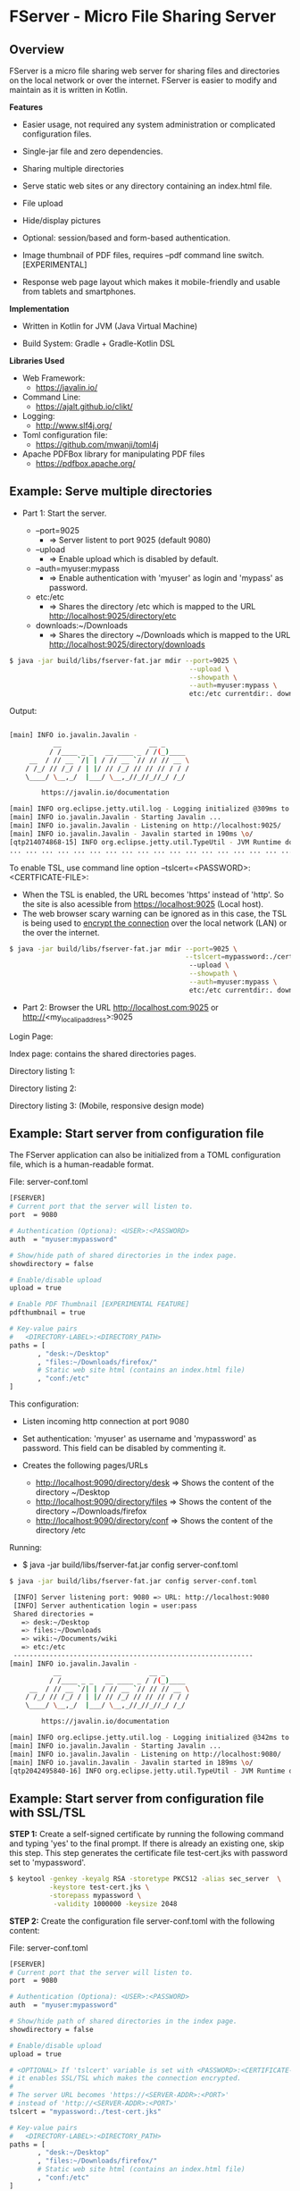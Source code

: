 * FServer - Micro File Sharing Server 
** Overview 

FServer is a micro file sharing web server for sharing files and
directories on the local network or over the internet. FServer is
easier to modify and maintain as it is written in Kotlin.

 *Features*

   + Easier usage, not required any system administration or
     complicated configuration files. 

   + Single-jar file and zero dependencies.

   + Sharing multiple directories 

   + Serve static web sites or any directory containing an index.html file.

   + File upload

   + Hide/display pictures

   + Optional: session/based and form-based authentication.

   + Image thumbnail of PDF files, requires --pdf
     command line switch. [EXPERIMENTAL]

   + Response web page layout which makes it mobile-friendly and
     usable from tablets and smartphones.


 *Implementation*

   + Written in Kotlin for JVM (Java Virtual Machine)

   + Build System: Gradle + Gradle-Kotlin DSL

 *Libraries Used*

  + Web Framework:
    + https://javalin.io/

  + Command Line:
    + https://ajalt.github.io/clikt/

  + Logging:
    + http://www.slf4j.org/

  + Toml configuration file:
    + https://github.com/mwanji/toml4j

  + Apache PDFBox library for manipulating PDF files
    + https://pdfbox.apache.org/
** Example: Serve multiple directories 

 + Part 1: Start the server.

   + --port=9025
     + => Server listent to port 9025 (default 9080)

   + --upload
     + => Enable upload which is disabled by default.

   + --auth=myuser:mypass
     + => Enable authentication with 'myuser' as  login and 'mypass' as password.

   + etc:/etc
     + => Shares the directory /etc which is mapped to the URL http://localhost:9025/directory/etc

   + downloads:~/Downloads
     + => Shares the directory ~/Downloads which  is mapped to the URL http://localhost:9025/directory/downloads

#+BEGIN_SRC sh 
  $ java -jar build/libs/fserver-fat.jar mdir --port=9025 \
                                               --upload \
                                               --showpath \
                                               --auth=myuser:mypass \
                                               etc:/etc currentdir:. downloads:~/Downloads 
#+END_SRC

Output: 

#+BEGIN_SRC sh 

  [main] INFO io.javalin.Javalin - 
             __                      __ _
            / /____ _ _   __ ____ _ / /(_)____
       __  / // __ `/| | / // __ `// // // __ \
      / /_/ // /_/ / | |/ // /_/ // // // / / /
      \____/ \__,_/  |___/ \__,_//_//_//_/ /_/

          https://javalin.io/documentation

  [main] INFO org.eclipse.jetty.util.log - Logging initialized @309ms to org.eclipse.jetty.util.log.Slf4jLog
  [main] INFO io.javalin.Javalin - Starting Javalin ...
  [main] INFO io.javalin.Javalin - Listening on http://localhost:9025/
  [main] INFO io.javalin.Javalin - Javalin started in 190ms \o/
  [qtp214074868-15] INFO org.eclipse.jetty.util.TypeUtil - JVM Runtime does not support Modules
  ... ... ... ... ... ... ... ... ... ... ... ... ... ... ... ... ... ... ... ... ... 
#+END_SRC

To enable TSL, use command line option --tslcert=<PASSWORD>:<CERTFICATE-FILE>: 
  + When the TSL is enabled, the URL becomes 'https' instead of
    'http'. So the site is also acessible from https://localhost:9025
    (Local host).
  + The web browser scary warning can be ignored as in this case, the
    TSL is being used to _encrypt the connection_ over the local network
    (LAN) or the over the internet. 

#+BEGIN_SRC sh 
  $ java -jar build/libs/fserver-fat.jar mdir --port=9025 \
                                              --tslcert=mypassword:./cert-test.tsl
                                               --upload \
                                               --showpath \
                                               --auth=myuser:mypass \
                                               etc:/etc currentdir:. downloads:~/Downloads 

#+END_SRC


 + Part 2: Browser the URL http://localhost.com:9025 or  http://<my_local_ip_address>:9025 

Login Page: 

[[file:images/page_login.png][file:images/page_login.png]]

Index page: contains the shared directories pages. 

[[file:images/page_index.png][file:images/page_index.png]]

Directory listing 1: 

[[file:images/page_directory1.png][file:images/page_directory1.png]]

Directory listing 2: 

[[file:images/page_directory2.png][file:images/page_directory2.png]]

Directory listing 3: (Mobile, responsive design mode)

[[file:images/page_mobile.png][file:images/page_mobile.png]]

** Example: Start server from configuration file 

The FServer application can also be initialized from a TOML configuration
file, which is a human-readable format. 

File: server-conf.toml 

#+BEGIN_SRC sh 
   [FSERVER]
   # Current port that the server will listen to.
   port  = 9080

   # Authentication (Optiona): <USER>:<PASSWORD>
   auth  = "myuser:mypassword"

   # Show/hide path of shared directories in the index page.
   showdirectory = false

   # Enable/disable upload 
   upload = true 

   # Enable PDF Thumbnail [EXPERIMENTAL FEATURE]
   pdfthumbnail = true

   # Key-value pairs
   #   <DIRECTORY-LABEL>:<DIRECTORY_PATH>
   paths = [
          , "desk:~/Desktop"
          , "files:~/Downloads/firefox/"
          # Static web site html (contains an index.html file)
          , "conf:/etc"       
   ] 
#+END_SRC

This configuration:

  + Listen incoming http connection at port 9080

  + Set authentication: 'myuser' as username and 'mypassword' as
    password. This field can be disabled by commenting it.

  + Creates the following pages/URLs
    + http://localhost:9090/directory/desk => Shows the content of the directory ~/Desktop
    + http://localhost:9090/directory/files => Shows the content of the directory ~/Downloads/firefox
    + http://localhost:9090/directory/conf => Shows the content of the  directory /etc

Running: 

  + $ java -jar build/libs/fserver-fat.jar config server-conf.toml

#+BEGIN_SRC sh 
  $ java -jar build/libs/fserver-fat.jar config server-conf.toml 

   [INFO] Server listening port: 9080 => URL: http://localhost:9080 
   [INFO] Server authentication login = user:pass 
   Shared directories = 
     => desk:~/Desktop
     => files:~/Downloads
     => wiki:~/Documents/wiki
     => etc:/etc
   ------------------------------------------------------------
  [main] INFO io.javalin.Javalin - 
             __                      __ _
            / /____ _ _   __ ____ _ / /(_)____
       __  / // __ `/| | / // __ `// // // __ \
      / /_/ // /_/ / | |/ // /_/ // // // / / /
      \____/ \__,_/  |___/ \__,_//_//_//_/ /_/

          https://javalin.io/documentation

  [main] INFO org.eclipse.jetty.util.log - Logging initialized @342ms to org.eclipse.jetty.util.log.Slf4jLog
  [main] INFO io.javalin.Javalin - Starting Javalin ...
  [main] INFO io.javalin.Javalin - Listening on http://localhost:9080/
  [main] INFO io.javalin.Javalin - Javalin started in 189ms \o/
  [qtp2042495840-16] INFO org.eclipse.jetty.util.TypeUtil - JVM Runtime does not support Modules

#+END_SRC

** Example: Start server from configuration file with SSL/TSL 

 *STEP 1:* Create a self-signed certificate by running the following
command and typing 'yes' to the final prompt. If there is already an
existing one, skip this step. This step generates the certificate file
test-cert.jks with password set to 'mypassword'.

#+BEGIN_SRC sh 
  $ keytool -genkey -keyalg RSA -storetype PKCS12 -alias sec_server  \
            -keystore test-cert.jks \
            -storepass mypassword \
             -validity 1000000 -keysize 2048
#+END_SRC


 *STEP 2:* Create the configuration file server-conf.toml with the
 following content:

File: server-conf.toml

#+BEGIN_SRC sh 
   [FSERVER]
   # Current port that the server will listen to.
   port  = 9080

   # Authentication (Optiona): <USER>:<PASSWORD>
   auth  = "myuser:mypassword"

   # Show/hide path of shared directories in the index page.
   showdirectory = false

   # Enable/disable upload 
   upload = true 

   # <OPTIONAL> If 'tslcert' variable is set with <PASSWORD>:<CERTIFICATE-FILE>
   # it enables SSL/TSL which makes the connection encrypted.
   #
   # The server URL becomes 'https://<SERVER-ADDR>:<PORT>'
   # instead of 'http://<SERVER-ADDR>:<PORT>'
   tslcert = "mypassword:./test-cert.jks"

   # Key-value pairs
   #   <DIRECTORY-LABEL>:<DIRECTORY_PATH>
   paths = [
          , "desk:~/Desktop"
          , "files:~/Downloads/firefox/"
          # Static web site html (contains an index.html file)
          , "conf:/etc"       
   ] 
#+END_SRC

 *STEP 3:* Run server. When SSL/TSL is enabled, the server URL becomes
 https://server-address:9080 or https://localhost:9080 when accessing
 from local host.

#+BEGIN_SRC sh 
  $ java -jar build/libs/fserver-fat.jar config config.toml 
#+END_SRC

** Building 

Note: The compilation requires a gradle and Kotlin installation: 

 *Build* 

#+BEGIN_SRC sh 
  $ gradle build
#+END_SRC

 *Test* 
  
  + $ java -jar build/libs/fserver-fat.jar 
 
#+BEGIN_SRC sh 
  $ java -jar build/libs/fserver-fat.jar 

  Usage: commandmain [OPTIONS] COMMAND [ARGS]...

  Options:
    -h, --help  Show this message and exit

  Commands:
    dir     Serve a single directory
    mdir    Serve multiple directories
    config  Start server from user-provided configuration file.
    test    Run server in demonstration mode.
    dummy   Dummy command

#+END_SRC
** Show help 

 *Show help for all commands* 

#+BEGIN_SRC 
  $ java -jar build/libs/fserver-fat.jar
  Usage: fserver [OPTIONS] COMMAND [ARGS]...

    FServer - micro file sharing server

  Options:
    -h, --help  Show this message and exit

  Commands:
    dir     Serve a single directory
    mdir    Serve multiple directories
    config  Start server from user-provided configuration file.
    test    Run server in demonstration mode.
    dummy   Dummy command

#+END_SRC

 *Show help for the command 'dir*'

  + $ java -jar build/libs/fserver-fat.jar dir --help

#+BEGIN_SRC txt 
  $ java -jar build/libs/fserver-fat.jar dir -h
  Usage: fserver dir [OPTIONS] PATH

    Serve a single directory

  Options:
    --port INT   Http Server port (default 9080)
    --auth TEXT  Enable Authentication. <USERNAME>:<PASSWORD>
    --upload     Enable upload
    --showpath   Show absolute paths of shared directories
    --pdf        Render thumbnails of PDF files of listed directories
    -h, --help   Show this message and exit

  Arguments:
    PATH  Directory to be served

#+END_SRC

 *Show help for the command mdir* 

#+BEGIN_SRC txt 
  $ java -jar build/libs/fserver-fat.jar mdir -h
  Usage: fserver mdir [OPTIONS] [PATHLIST]...

    Serve multiple directories

  Options:
    --port INT      Http Server port (default 9080)
    --auth TEXT     Enable Authentication. <USERNAME>:<PASSWORD>
    --upload        Enable upload
    --showpath      Show absolute paths of shared directories
    --pdf           Render thumbnails of PDF files of listed directories
    --tslcert TEXT  TSL/SSL Certificate and passwrod <PASSWORD>:<FILE>
    -h, --help      Show this message and exit

  Arguments:
    PATHLIST  Directories => <label>:<directory> to be served

#+END_SRC



